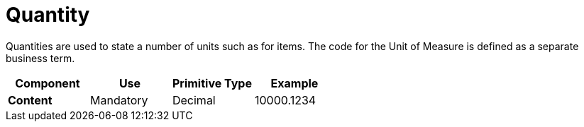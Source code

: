 
= Quantity

Quantities are used to state a number of units such as for items. The code for the Unit of Measure is defined as a separate business term.



[cols="1s,1,1,1", options="header"]
|===
|Component
|Use
|Primitive Type
|Example

|Content
|Mandatory
|Decimal
|10000.1234
|===
